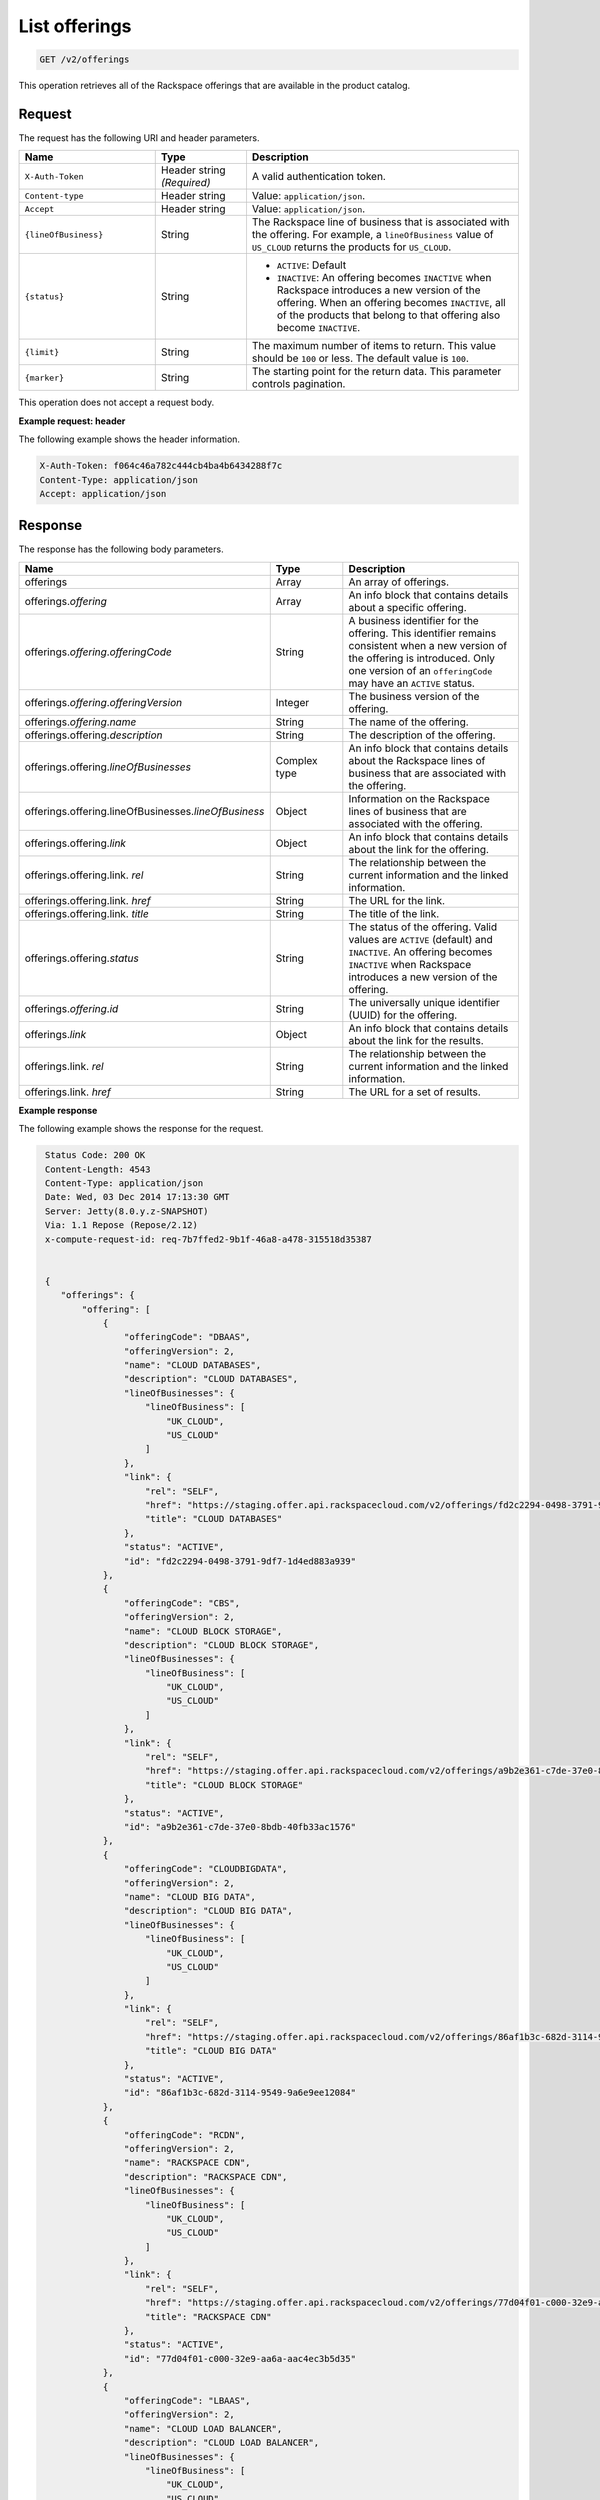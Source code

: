.. _get-offerings:

List offerings
~~~~~~~~~~~~~~

.. code::

    GET /v2/offerings

This operation retrieves all of the Rackspace offerings that are available in
the product catalog.

Request
-------

The request has the following URI and header parameters.

.. list-table::
   :widths: 15 10 30
   :header-rows: 1

   * - Name
     - Type
     - Description
   * - ``X-Auth-Token``
     - Header string *(Required)*
     - A valid authentication token.
   * - ``Content-type``
     - Header string
     - Value: ``application/json``.
   * - ``Accept``
     - Header string
     - Value: ``application/json``.
   * - ``{lineOfBusiness}``
     - String
     - The Rackspace line of business that is associated with the offering.
       For example, a ``lineOfBusiness`` value of ``US_CLOUD`` returns the products for ``US_CLOUD``.
   * - ``{status}``
     - String
     -
       - ``ACTIVE``: Default
       - ``INACTIVE``: An offering becomes  ``INACTIVE`` when Rackspace
         introduces a new version of the offering. When an offering becomes
         ``INACTIVE``, all of the products that belong to that offering also
         become ``INACTIVE``.
   * - ``{limit}``
     - String
     - The maximum number of items to return. This value should be ``100`` or
       less. The default value is ``100``.
   * - ``{marker}``
     - String
     - The starting point for the return data. This parameter controls
       pagination.

This operation does not accept a request body.

**Example request: header**

The following example shows the header information.

.. code::

   X-Auth-Token: f064c46a782c444cb4ba4b6434288f7c
   Content-Type: application/json
   Accept: application/json


Response
--------

The response has the following body parameters.

.. list-table::
   :widths: 15 10 30
   :header-rows: 1

   * - Name
     - Type
     - Description
   * - offerings
     - Array
     - An array of offerings.
   * - offerings.\ *offering*
     - Array
     - An info block that contains details about a specific offering.
   * - offerings.\ *offering*.\ *offeringCode*
     - String
     - A business identifier for the offering. This identifier remains
       consistent when a new version of the offering is introduced. Only
       one version of an ``offeringCode`` may have an ``ACTIVE`` status.
   * - offerings.\ *offering*.\ *offeringVersion*
     - Integer
     - The business version of the offering.
   * - offerings.\ *offering*.\ *name*
     - String
     - The name of the offering.
   * - offerings.\ offering.\ *description*
     - String
     - The description of the offering.
   * - offerings.\ offering.\ *lineOfBusinesses*
     - Complex type
     - An info block that contains details about the Rackspace lines of
       business that are associated with the offering.
   * - offerings.\ offering.\ lineOfBusinesses.\ *lineOfBusiness*
     - Object
     - Information on the Rackspace lines of business that are associated with
       the offering.
   * - offerings.\ offering.\ *link*
     - Object
     - An info block that contains details about the link for the offering.
   * - offerings.\ offering.\ link\. *rel*
     - String
     - The relationship between the current information and the linked
       information.
   * - offerings.\ offering.\ link\. *href*
     - String
     - The URL for the link.
   * - offerings.\ offering.\ link\. *title*
     - String
     - The title of the link.
   * - offerings.\ offering.\ *status*
     - String
     - The status of the offering. Valid values are ``ACTIVE`` (default) and
       ``INACTIVE``. An offering becomes  ``INACTIVE`` when Rackspace
       introduces a new version of the offering.
   * - offerings.\ *offering*.\ *id*
     - String
     - The universally unique identifier (UUID) for the offering.
   * - offerings.\ *link*
     - Object
     - An info block that contains details about the link for the results.
   * - offerings.\ link\. *rel*
     - String
     - The relationship between the current information and the linked
       information.
   * - offerings.\ link\. *href*
     - String
     - The URL for a set of results.

**Example response**

The following example shows the response for the request.

.. code::

   Status Code: 200 OK
   Content-Length: 4543
   Content-Type: application/json
   Date: Wed, 03 Dec 2014 17:13:30 GMT
   Server: Jetty(8.0.y.z-SNAPSHOT)
   Via: 1.1 Repose (Repose/2.12)
   x-compute-request-id: req-7b7ffed2-9b1f-46a8-a478-315518d35387


   {
      "offerings": {
          "offering": [
              {
                  "offeringCode": "DBAAS",
                  "offeringVersion": 2,
                  "name": "CLOUD DATABASES",
                  "description": "CLOUD DATABASES",
                  "lineOfBusinesses": {
                      "lineOfBusiness": [
                          "UK_CLOUD",
                          "US_CLOUD"
                      ]
                  },
                  "link": {
                      "rel": "SELF",
                      "href": "https://staging.offer.api.rackspacecloud.com/v2/offerings/fd2c2294-0498-3791-9df7-1d4ed883a939/products",
                      "title": "CLOUD DATABASES"
                  },
                  "status": "ACTIVE",
                  "id": "fd2c2294-0498-3791-9df7-1d4ed883a939"
              },
              {
                  "offeringCode": "CBS",
                  "offeringVersion": 2,
                  "name": "CLOUD BLOCK STORAGE",
                  "description": "CLOUD BLOCK STORAGE",
                  "lineOfBusinesses": {
                      "lineOfBusiness": [
                          "UK_CLOUD",
                          "US_CLOUD"
                      ]
                  },
                  "link": {
                      "rel": "SELF",
                      "href": "https://staging.offer.api.rackspacecloud.com/v2/offerings/a9b2e361-c7de-37e0-8bdb-40fb33ac1576/products",
                      "title": "CLOUD BLOCK STORAGE"
                  },
                  "status": "ACTIVE",
                  "id": "a9b2e361-c7de-37e0-8bdb-40fb33ac1576"
              },
              {
                  "offeringCode": "CLOUDBIGDATA",
                  "offeringVersion": 2,
                  "name": "CLOUD BIG DATA",
                  "description": "CLOUD BIG DATA",
                  "lineOfBusinesses": {
                      "lineOfBusiness": [
                          "UK_CLOUD",
                          "US_CLOUD"
                      ]
                  },
                  "link": {
                      "rel": "SELF",
                      "href": "https://staging.offer.api.rackspacecloud.com/v2/offerings/86af1b3c-682d-3114-9549-9a6e9ee12084/products",
                      "title": "CLOUD BIG DATA"
                  },
                  "status": "ACTIVE",
                  "id": "86af1b3c-682d-3114-9549-9a6e9ee12084"
              },
              {
                  "offeringCode": "RCDN",
                  "offeringVersion": 2,
                  "name": "RACKSPACE CDN",
                  "description": "RACKSPACE CDN",
                  "lineOfBusinesses": {
                      "lineOfBusiness": [
                          "UK_CLOUD",
                          "US_CLOUD"
                      ]
                  },
                  "link": {
                      "rel": "SELF",
                      "href": "https://staging.offer.api.rackspacecloud.com/v2/offerings/77d04f01-c000-32e9-aa6a-aac4ec3b5d35/products",
                      "title": "RACKSPACE CDN"
                  },
                  "status": "ACTIVE",
                  "id": "77d04f01-c000-32e9-aa6a-aac4ec3b5d35"
              },
              {
                  "offeringCode": "LBAAS",
                  "offeringVersion": 2,
                  "name": "CLOUD LOAD BALANCER",
                  "description": "CLOUD LOAD BALANCER",
                  "lineOfBusinesses": {
                      "lineOfBusiness": [
                          "UK_CLOUD",
                          "US_CLOUD"
                      ]
                  },
                  "link": {
                      "rel": "SELF",
                      "href": "https://staging.offer.api.rackspacecloud.com/v2/offerings/6d1e4a24-49df-3d67-88a5-0aa53e6eec23/products",
                      "title": "CLOUD LOAD BALANCER"
                  },
                  "status": "ACTIVE",
                  "id": "6d1e4a24-49df-3d67-88a5-0aa53e6eec23"
              },
              {
                  "offeringCode": "FSTGEN",
                  "offeringVersion": 2,
                  "name": "FIRST GENERATION CLOUD SERVERS",
                  "description": "FIRST GENERATION CLOUD SERVERS",
                  "lineOfBusinesses": {
                      "lineOfBusiness": [
                          "UK_CLOUD",
                          "US_CLOUD"
                      ]
                  },
                  "link": {
                      "rel": "SELF",
                      "href": "https://staging.offer.api.rackspacecloud.com/v2/offerings/6d02e6d4-f45f-3f65-b56b-d83ec803a6bb/products",
                      "title": "FIRST GENERATION CLOUD SERVERS"
                  },
                  "status": "ACTIVE",
                  "id": "6d02e6d4-f45f-3f65-b56b-d83ec803a6bb"
              },
              {
                  "offeringCode": "CBCKUP",
                  "offeringVersion": 2,
                  "name": "CLOUD BACKUP",
                  "description": "CLOUD BACKUP",
                  "lineOfBusinesses": {
                      "lineOfBusiness": [
                          "UK_CLOUD",
                          "US_CLOUD"
                      ]
                  },
                  "link": {
                      "rel": "SELF",
                      "href": "https://staging.offer.api.rackspacecloud.com/v2/offerings/41cb76aa-dd4d-3bd6-b305-e25f3fb3bae7/products",
                      "title": "CLOUD BACKUP"
                  },
                  "status": "ACTIVE",
                  "id": "41cb76aa-dd4d-3bd6-b305-e25f3fb3bae7"
              },
              {
                  "offeringCode": "CMNCLD",
                  "offeringVersion": 2,
                  "name": "COMMON CLOUD OFFERING",
                  "description": "COMMON CLOUD OFFERING",
                  "lineOfBusinesses": {
                      "lineOfBusiness": [
                          "UK_CLOUD",
                          "US_CLOUD"
                      ]
                  },
                  "link": {
                      "rel": "SELF",
                      "href": "https://staging.offer.api.rackspacecloud.com/v2/offerings/3a14712f-c617-3481-b397-174dfff1e41f/products",
                      "title": "COMMON CLOUD OFFERING"
                  },
                  "status": "ACTIVE",
                  "id": "3a14712f-c617-3481-b397-174dfff1e41f"
              },
              {
                  "offeringCode": "NXTGEN",
                  "offeringVersion": 2,
                  "name": "NEXT GENERATION CLOUD SERVERS",
                  "description": "NEXT GENERATION CLOUD SERVERS",
                  "lineOfBusinesses": {
                      "lineOfBusiness": [
                          "UK_CLOUD",
                          "US_CLOUD"
                      ]
                  },
                  "link": {
                      "rel": "SELF",
                      "href": "https://staging.offer.api.rackspacecloud.com/v2/offerings/387e19d3-d2bb-3310-96c7-8ea708239646/products",
                      "title": "NEXT GENERATION CLOUD SERVERS"
                  },
                  "status": "ACTIVE",
                  "id": "387e19d3-d2bb-3310-96c7-8ea708239646"
              },
              {
                  "offeringCode": "CSITES",
                  "offeringVersion": 2,
                  "name": "CLOUD SITES",
                  "description": "CLOUD SITES",
                  "lineOfBusinesses": {
                      "lineOfBusiness": [
                          "UK_CLOUD",
                          "US_CLOUD"
                      ]
                  },
                  "link": {
                      "rel": "SELF",
                      "href": "https://staging.offer.api.rackspacecloud.com/v2/offerings/361b9937-f217-3a8f-b6e8-27e294343c99/products",
                      "title": "CLOUD SITES"
                  },
                  "status": "ACTIVE",
                  "id": "361b9937-f217-3a8f-b6e8-27e294343c99"
              },
              {
                  "offeringCode": "CFILES",
                  "offeringVersion": 2,
                  "name": "CLOUD FILES",
                  "description": "CLOUD FILES",
                  "lineOfBusinesses": {
                      "lineOfBusiness": [
                          "UK_CLOUD",
                          "US_CLOUD"
                      ]
                  },
                  "link": {
                      "rel": "SELF",
                      "href": "https://staging.offer.api.rackspacecloud.com/v2/offerings/1099767e-99dc-3f62-a405-694ce681759c/products",
                      "title": "CLOUD FILES"
                  },
                  "status": "ACTIVE",
                  "id": "1099767e-99dc-3f62-a405-694ce681759c"
              }
          ],
          "link": []
      }
  }


Response codes
--------------

This operation can have the following response codes.

.. list-table::
   :widths: 15 10 30
   :header-rows: 1

   * - Code
     - Name
     - Description
   * - 200
     - Success
     - The request succeeded.
   * - 400
     - Error
     - A general error has occurred.
   * - 404
     - Not Found
     - The requested resource is not found.
   * - 405
     - Method Not Allowed
     - The method received in the request line is known by the origin server
       but is not supported by the target resource.
   * - 406
     - Not Acceptable
     - The value in the ``Accept`` header is not supported.
   * - 500
     - API Fault
     - The server encountered an unexpected condition that prevented it from
       fulfilling the request.
